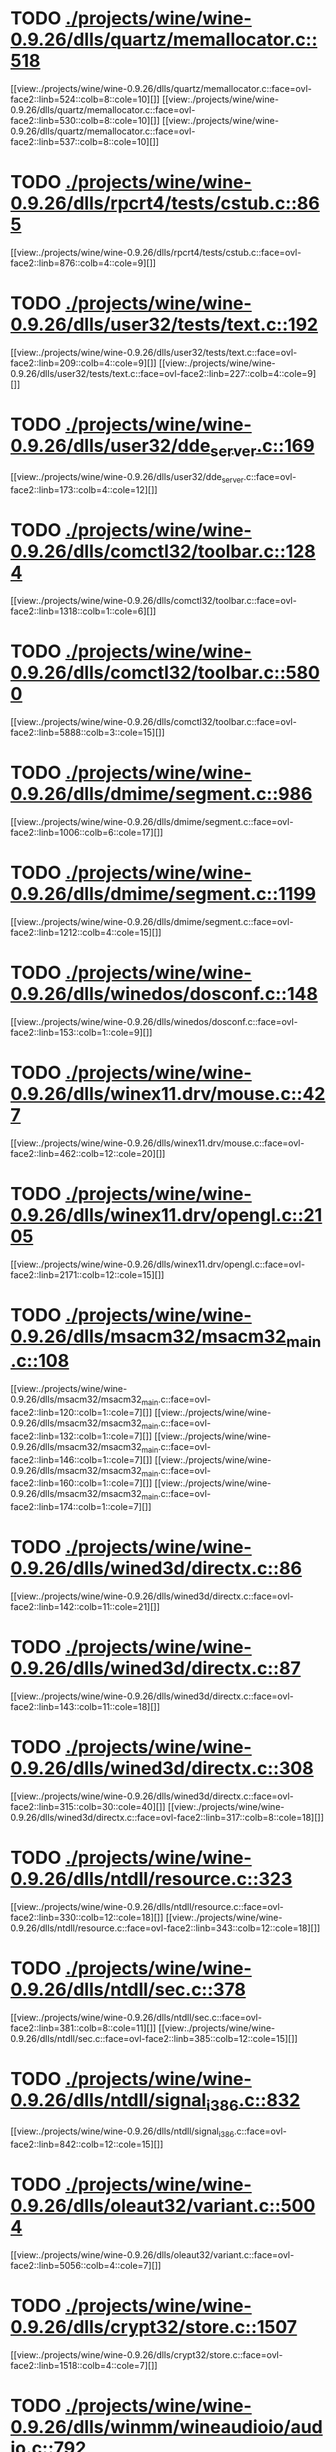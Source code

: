* TODO [[view:./projects/wine/wine-0.9.26/dlls/quartz/memallocator.c::face=ovl-face1::linb=518::colb=12::cole=14][ ./projects/wine/wine-0.9.26/dlls/quartz/memallocator.c::518]]
[[view:./projects/wine/wine-0.9.26/dlls/quartz/memallocator.c::face=ovl-face2::linb=524::colb=8::cole=10][]]
[[view:./projects/wine/wine-0.9.26/dlls/quartz/memallocator.c::face=ovl-face2::linb=530::colb=8::cole=10][]]
[[view:./projects/wine/wine-0.9.26/dlls/quartz/memallocator.c::face=ovl-face2::linb=537::colb=8::cole=10][]]
* TODO [[view:./projects/wine/wine-0.9.26/dlls/rpcrt4/tests/cstub.c::face=ovl-face1::linb=865::colb=23::cole=28][ ./projects/wine/wine-0.9.26/dlls/rpcrt4/tests/cstub.c::865]]
[[view:./projects/wine/wine-0.9.26/dlls/rpcrt4/tests/cstub.c::face=ovl-face2::linb=876::colb=4::cole=9][]]
* TODO [[view:./projects/wine/wine-0.9.26/dlls/user32/tests/text.c::face=ovl-face1::linb=192::colb=41::cole=46][ ./projects/wine/wine-0.9.26/dlls/user32/tests/text.c::192]]
[[view:./projects/wine/wine-0.9.26/dlls/user32/tests/text.c::face=ovl-face2::linb=209::colb=4::cole=9][]]
[[view:./projects/wine/wine-0.9.26/dlls/user32/tests/text.c::face=ovl-face2::linb=227::colb=4::cole=9][]]
* TODO [[view:./projects/wine/wine-0.9.26/dlls/user32/dde_server.c::face=ovl-face1::linb=169::colb=15::cole=23][ ./projects/wine/wine-0.9.26/dlls/user32/dde_server.c::169]]
[[view:./projects/wine/wine-0.9.26/dlls/user32/dde_server.c::face=ovl-face2::linb=173::colb=4::cole=12][]]
* TODO [[view:./projects/wine/wine-0.9.26/dlls/comctl32/toolbar.c::face=ovl-face1::linb=1284::colb=9::cole=14][ ./projects/wine/wine-0.9.26/dlls/comctl32/toolbar.c::1284]]
[[view:./projects/wine/wine-0.9.26/dlls/comctl32/toolbar.c::face=ovl-face2::linb=1318::colb=1::cole=6][]]
* TODO [[view:./projects/wine/wine-0.9.26/dlls/comctl32/toolbar.c::face=ovl-face1::linb=5800::colb=10::cole=22][ ./projects/wine/wine-0.9.26/dlls/comctl32/toolbar.c::5800]]
[[view:./projects/wine/wine-0.9.26/dlls/comctl32/toolbar.c::face=ovl-face2::linb=5888::colb=3::cole=15][]]
* TODO [[view:./projects/wine/wine-0.9.26/dlls/dmime/segment.c::face=ovl-face1::linb=986::colb=20::cole=31][ ./projects/wine/wine-0.9.26/dlls/dmime/segment.c::986]]
[[view:./projects/wine/wine-0.9.26/dlls/dmime/segment.c::face=ovl-face2::linb=1006::colb=6::cole=17][]]
* TODO [[view:./projects/wine/wine-0.9.26/dlls/dmime/segment.c::face=ovl-face1::linb=1199::colb=20::cole=31][ ./projects/wine/wine-0.9.26/dlls/dmime/segment.c::1199]]
[[view:./projects/wine/wine-0.9.26/dlls/dmime/segment.c::face=ovl-face2::linb=1212::colb=4::cole=15][]]
* TODO [[view:./projects/wine/wine-0.9.26/dlls/winedos/dosconf.c::face=ovl-face1::linb=148::colb=8::cole=16][ ./projects/wine/wine-0.9.26/dlls/winedos/dosconf.c::148]]
[[view:./projects/wine/wine-0.9.26/dlls/winedos/dosconf.c::face=ovl-face2::linb=153::colb=1::cole=9][]]
* TODO [[view:./projects/wine/wine-0.9.26/dlls/winex11.drv/mouse.c::face=ovl-face1::linb=427::colb=38::cole=46][ ./projects/wine/wine-0.9.26/dlls/winex11.drv/mouse.c::427]]
[[view:./projects/wine/wine-0.9.26/dlls/winex11.drv/mouse.c::face=ovl-face2::linb=462::colb=12::cole=20][]]
* TODO [[view:./projects/wine/wine-0.9.26/dlls/winex11.drv/opengl.c::face=ovl-face1::linb=2105::colb=14::cole=17][ ./projects/wine/wine-0.9.26/dlls/winex11.drv/opengl.c::2105]]
[[view:./projects/wine/wine-0.9.26/dlls/winex11.drv/opengl.c::face=ovl-face2::linb=2171::colb=12::cole=15][]]
* TODO [[view:./projects/wine/wine-0.9.26/dlls/msacm32/msacm32_main.c::face=ovl-face1::linb=108::colb=11::cole=17][ ./projects/wine/wine-0.9.26/dlls/msacm32/msacm32_main.c::108]]
[[view:./projects/wine/wine-0.9.26/dlls/msacm32/msacm32_main.c::face=ovl-face2::linb=120::colb=1::cole=7][]]
[[view:./projects/wine/wine-0.9.26/dlls/msacm32/msacm32_main.c::face=ovl-face2::linb=132::colb=1::cole=7][]]
[[view:./projects/wine/wine-0.9.26/dlls/msacm32/msacm32_main.c::face=ovl-face2::linb=146::colb=1::cole=7][]]
[[view:./projects/wine/wine-0.9.26/dlls/msacm32/msacm32_main.c::face=ovl-face2::linb=160::colb=1::cole=7][]]
[[view:./projects/wine/wine-0.9.26/dlls/msacm32/msacm32_main.c::face=ovl-face2::linb=174::colb=1::cole=7][]]
* TODO [[view:./projects/wine/wine-0.9.26/dlls/wined3d/directx.c::face=ovl-face1::linb=86::colb=20::cole=30][ ./projects/wine/wine-0.9.26/dlls/wined3d/directx.c::86]]
[[view:./projects/wine/wine-0.9.26/dlls/wined3d/directx.c::face=ovl-face2::linb=142::colb=11::cole=21][]]
* TODO [[view:./projects/wine/wine-0.9.26/dlls/wined3d/directx.c::face=ovl-face1::linb=87::colb=20::cole=27][ ./projects/wine/wine-0.9.26/dlls/wined3d/directx.c::87]]
[[view:./projects/wine/wine-0.9.26/dlls/wined3d/directx.c::face=ovl-face2::linb=143::colb=11::cole=18][]]
* TODO [[view:./projects/wine/wine-0.9.26/dlls/wined3d/directx.c::face=ovl-face1::linb=308::colb=16::cole=26][ ./projects/wine/wine-0.9.26/dlls/wined3d/directx.c::308]]
[[view:./projects/wine/wine-0.9.26/dlls/wined3d/directx.c::face=ovl-face2::linb=315::colb=30::cole=40][]]
[[view:./projects/wine/wine-0.9.26/dlls/wined3d/directx.c::face=ovl-face2::linb=317::colb=8::cole=18][]]
* TODO [[view:./projects/wine/wine-0.9.26/dlls/ntdll/resource.c::face=ovl-face1::linb=323::colb=13::cole=19][ ./projects/wine/wine-0.9.26/dlls/ntdll/resource.c::323]]
[[view:./projects/wine/wine-0.9.26/dlls/ntdll/resource.c::face=ovl-face2::linb=330::colb=12::cole=18][]]
[[view:./projects/wine/wine-0.9.26/dlls/ntdll/resource.c::face=ovl-face2::linb=343::colb=12::cole=18][]]
* TODO [[view:./projects/wine/wine-0.9.26/dlls/ntdll/sec.c::face=ovl-face1::linb=378::colb=9::cole=12][ ./projects/wine/wine-0.9.26/dlls/ntdll/sec.c::378]]
[[view:./projects/wine/wine-0.9.26/dlls/ntdll/sec.c::face=ovl-face2::linb=381::colb=8::cole=11][]]
[[view:./projects/wine/wine-0.9.26/dlls/ntdll/sec.c::face=ovl-face2::linb=385::colb=12::cole=15][]]
* TODO [[view:./projects/wine/wine-0.9.26/dlls/ntdll/signal_i386.c::face=ovl-face1::linb=832::colb=9::cole=12][ ./projects/wine/wine-0.9.26/dlls/ntdll/signal_i386.c::832]]
[[view:./projects/wine/wine-0.9.26/dlls/ntdll/signal_i386.c::face=ovl-face2::linb=842::colb=12::cole=15][]]
* TODO [[view:./projects/wine/wine-0.9.26/dlls/oleaut32/variant.c::face=ovl-face1::linb=5004::colb=17::cole=20][ ./projects/wine/wine-0.9.26/dlls/oleaut32/variant.c::5004]]
[[view:./projects/wine/wine-0.9.26/dlls/oleaut32/variant.c::face=ovl-face2::linb=5056::colb=4::cole=7][]]
* TODO [[view:./projects/wine/wine-0.9.26/dlls/crypt32/store.c::face=ovl-face1::linb=1507::colb=9::cole=12][ ./projects/wine/wine-0.9.26/dlls/crypt32/store.c::1507]]
[[view:./projects/wine/wine-0.9.26/dlls/crypt32/store.c::face=ovl-face2::linb=1518::colb=4::cole=7][]]
* TODO [[view:./projects/wine/wine-0.9.26/dlls/winmm/wineaudioio/audio.c::face=ovl-face1::linb=792::colb=10::cole=24][ ./projects/wine/wine-0.9.26/dlls/winmm/wineaudioio/audio.c::792]]
[[view:./projects/wine/wine-0.9.26/dlls/winmm/wineaudioio/audio.c::face=ovl-face2::linb=857::colb=5::cole=19][]]
[[view:./projects/wine/wine-0.9.26/dlls/winmm/wineaudioio/audio.c::face=ovl-face2::linb=861::colb=5::cole=19][]]
[[view:./projects/wine/wine-0.9.26/dlls/winmm/wineaudioio/audio.c::face=ovl-face2::linb=867::colb=1::cole=15][]]
* TODO [[view:./projects/wine/wine-0.9.26/dlls/winmm/wineaudioio/audio.c::face=ovl-face1::linb=1908::colb=10::cole=24][ ./projects/wine/wine-0.9.26/dlls/winmm/wineaudioio/audio.c::1908]]
[[view:./projects/wine/wine-0.9.26/dlls/winmm/wineaudioio/audio.c::face=ovl-face2::linb=1974::colb=4::cole=18][]]
* TODO [[view:./projects/wine/wine-0.9.26/dlls/ole32/ifs.c::face=ovl-face1::linb=657::colb=9::cole=13][ ./projects/wine/wine-0.9.26/dlls/ole32/ifs.c::657]]
[[view:./projects/wine/wine-0.9.26/dlls/ole32/ifs.c::face=ovl-face2::linb=670::colb=5::cole=9][]]
* TODO [[view:./projects/wine/wine-0.9.26/dlls/wininet/http.c::face=ovl-face1::linb=2381::colb=9::cole=17][ ./projects/wine/wine-0.9.26/dlls/wininet/http.c::2381]]
[[view:./projects/wine/wine-0.9.26/dlls/wininet/http.c::face=ovl-face2::linb=2445::colb=4::cole=12][]]
* TODO [[view:./projects/wine/wine-0.9.26/dlls/wineps.drv/brush.c::face=ovl-face1::linb=73::colb=9::cole=12][ ./projects/wine/wine-0.9.26/dlls/wineps.drv/brush.c::73]]
[[view:./projects/wine/wine-0.9.26/dlls/wineps.drv/brush.c::face=ovl-face2::linb=91::colb=8::cole=11][]]
* TODO [[view:./projects/wine/wine-0.9.26/dlls/msi/format.c::face=ovl-face1::linb=425::colb=10::cole=12][ ./projects/wine/wine-0.9.26/dlls/msi/format.c::425]]
[[view:./projects/wine/wine-0.9.26/dlls/msi/format.c::face=ovl-face2::linb=541::colb=12::cole=14][]]
* TODO [[view:./projects/wine/wine-0.9.26/dlls/msi/suminfo.c::face=ovl-face1::linb=349::colb=11::cole=12][ ./projects/wine/wine-0.9.26/dlls/msi/suminfo.c::349]]
[[view:./projects/wine/wine-0.9.26/dlls/msi/suminfo.c::face=ovl-face2::linb=375::colb=4::cole=5][]]
* TODO [[view:./projects/wine/wine-0.9.26/tools/widl/typegen.c::face=ovl-face1::linb=1682::colb=17::cole=21][ ./projects/wine/wine-0.9.26/tools/widl/typegen.c::1682]]
[[view:./projects/wine/wine-0.9.26/tools/widl/typegen.c::face=ovl-face2::linb=1698::colb=12::cole=16][]]
[[view:./projects/wine/wine-0.9.26/tools/widl/typegen.c::face=ovl-face2::linb=1705::colb=12::cole=16][]]
[[view:./projects/wine/wine-0.9.26/tools/widl/typegen.c::face=ovl-face2::linb=1713::colb=12::cole=16][]]
[[view:./projects/wine/wine-0.9.26/tools/widl/typegen.c::face=ovl-face2::linb=1719::colb=12::cole=16][]]
[[view:./projects/wine/wine-0.9.26/tools/widl/typegen.c::face=ovl-face2::linb=1730::colb=12::cole=16][]]
